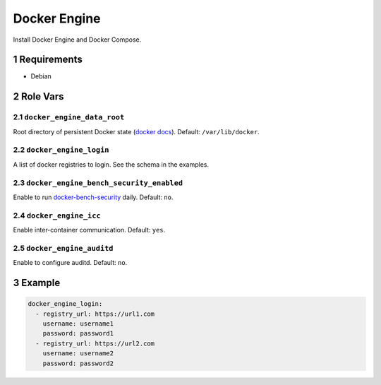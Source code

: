 .. sectnum::

Docker Engine
=============

Install Docker Engine and Docker Compose.

Requirements
------------

- Debian

Role Vars
---------

``docker_engine_data_root``
~~~~~~~~~~~~~~~~~~~~~~~~~~~

Root directory of persistent Docker state (`docker docs`_). Default: ``/var/lib/docker``.

``docker_engine_login``
~~~~~~~~~~~~~~~~~~~~~~~

A list of docker registries to login. See the schema in the examples.

``docker_engine_bench_security_enabled``
~~~~~~~~~~~~~~~~~~~~~~~~~~~~~~~~~~~~~~~~

Enable to run `docker-bench-security`_ daily. Default: ``no``.

``docker_engine_icc``
~~~~~~~~~~~~~~~~~~~~~

Enable inter-container communication. Default: ``yes``.

``docker_engine_auditd``
~~~~~~~~~~~~~~~~~~~~~~~~

Enable to configure auditd. Default: ``no``.

Example
-------

.. code:: yaml

    docker_engine_login:
      - registry_url: https://url1.com
        username: username1
        password: password1
      - registry_url: https://url2.com
        username: username2
        password: password2

.. _docker docs: https://docs.docker.com/engine/reference/commandline/dockerd/
.. _docker-bench-security: https://github.com/docker/docker-bench-security
